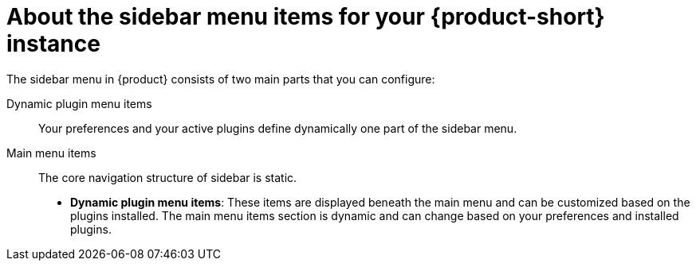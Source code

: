 :_mod-docs-content-type: CONCEPT

[id="con-about-rhdh-sidebar-menuitems_{context}"]
= About the sidebar menu items for your {product-short} instance

The sidebar menu in {product} consists of two main parts that you can configure:

Dynamic plugin menu items:: Your preferences and your active plugins define dynamically one part of the sidebar menu.
Main menu items:: The core navigation structure of sidebar is static.

* *Dynamic plugin menu items*: These items are displayed beneath the main menu and can be customized based on the plugins installed. The main menu items section is dynamic and can change based on your preferences and installed plugins.
